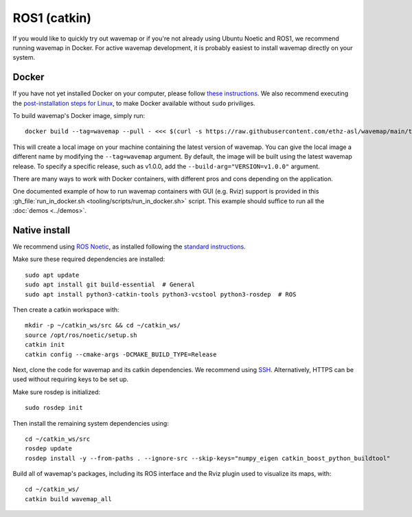 ROS1 (catkin)
#############
.. highlight:: bash
.. rstcheck: ignore-directives=tab-set-code
.. rstcheck: ignore-roles=gh_file

If you would like to quickly try out wavemap or if you're not already using Ubuntu Noetic and ROS1, we recommend running wavemap in Docker.
For active wavemap development, it is probably easiest to install wavemap directly on your system.

.. _installation-ros1-docker:

Docker
******

If you have not yet installed Docker on your computer, please follow `these instructions <https://docs.docker.com/engine/install/>`_. We also recommend executing the `post-installation steps for Linux <https://docs.docker.com/engine/install/linux-postinstall/>`_, to make Docker available without ``sudo`` priviliges.

To build wavemap's Docker image, simply run::

    docker build --tag=wavemap --pull - <<< $(curl -s https://raw.githubusercontent.com/ethz-asl/wavemap/main/tooling/docker/incremental.Dockerfile)

This will create a local image on your machine containing the latest version of wavemap. You can give the local image a different name by modifying the ``--tag=wavemap`` argument. By default, the image will be built using the latest wavemap release. To specify a specific release, such as v1.0.0, add the ``--build-arg="VERSION=v1.0.0"`` argument.

There are many ways to work with Docker containers, with different pros and cons depending on the application.

One documented example of how to run wavemap containers with GUI (e.g. Rviz) support is provided in this :gh_file:`run_in_docker.sh <tooling/scripts/run_in_docker.sh>` script. This example should suffice to run all the :doc:`demos <../demos>`.

Native install
**************
We recommend using `ROS Noetic <http://wiki.ros.org/noetic/Installation>`_, as installed following the `standard instructions <http://wiki.ros.org/noetic/Installation>`_.

Make sure these required dependencies are installed::

    sudo apt update
    sudo apt install git build-essential  # General
    sudo apt install python3-catkin-tools python3-vcstool python3-rosdep  # ROS

Then create a catkin workspace with::

    mkdir -p ~/catkin_ws/src && cd ~/catkin_ws/
    source /opt/ros/noetic/setup.sh
    catkin init
    catkin config --cmake-args -DCMAKE_BUILD_TYPE=Release

Next, clone the code for wavemap and its catkin dependencies. We recommend using `SSH <https://docs.github.com/en/authentication/connecting-to-github-with-ssh>`_. Alternatively, HTTPS can be used without requiring keys to be set up.

.. tab-set-code::

    .. code-block:: SSH
      :class: no-header

      cd ~/catkin_ws/src
      git clone git@github.com:ethz-asl/wavemap.git
      vcs import --recursive . --input wavemap/tooling/vcstool/wavemap_ssh.yml

    .. code-block:: HTTPS
      :class: no-header

      cd ~/catkin_ws/src
      git clone https://github.com/ethz-asl/wavemap.git
      vcs import --recursive . --input wavemap/tooling/vcstool/wavemap_https.yml

Make sure rosdep is initialized::

    sudo rosdep init

Then install the remaining system dependencies using::

    cd ~/catkin_ws/src
    rosdep update
    rosdep install -y --from-paths . --ignore-src --skip-keys="numpy_eigen catkin_boost_python_buildtool"

Build all of wavemap's packages, including its ROS interface and the Rviz plugin used to visualize its maps, with::

    cd ~/catkin_ws/
    catkin build wavemap_all
